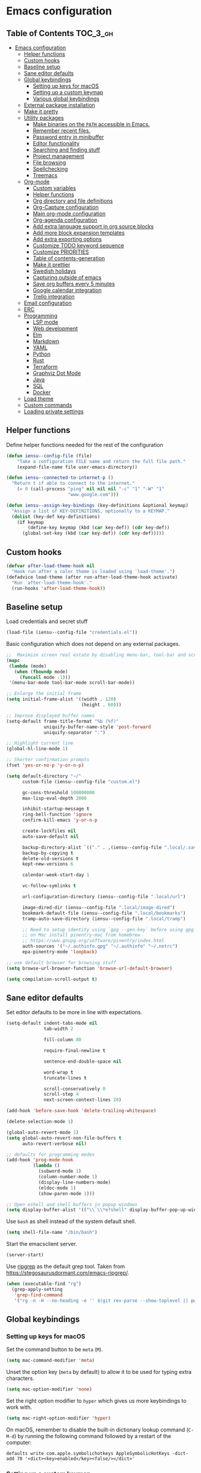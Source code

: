 * Emacs configuration

** Table of Contents                                                    :TOC_3_gh:
- [[#emacs-configuration][Emacs configuration]]
  - [[#helper-functions][Helper functions]]
  - [[#custom-hooks][Custom hooks]]
  - [[#baseline-setup][Baseline setup]]
  - [[#sane-editor-defaults][Sane editor defaults]]
  - [[#global-keybindings][Global keybindings]]
    - [[#setting-up-keys-for-macos][Setting up keys for macOS]]
    - [[#setting-up-a-custom-keymap][Setting up a custom keymap]]
    - [[#various-global-keybindings][Various global keybindings]]
  - [[#external-package-installation][External package installation]]
  - [[#make-it-pretty][Make it pretty]]
  - [[#utility-packages][Utility packages]]
    - [[#make-binaries-on-the-path-accessible-in-emacs][Make binaries on the =PATH= accessible in Emacs.]]
    - [[#remember-recent-files][Remember recent files.]]
    - [[#password-entry-in-minibuffer][Password entry in minibuffer]]
    - [[#editor-functionality][Editor functionality]]
    - [[#searching-and-finding-stuff][Searching and finding stuff]]
    - [[#project-management][Project management]]
    - [[#file-browsing][File browsing]]
    - [[#spellchecking][Spellchecking]]
    - [[#treemacs][Treemacs]]
  - [[#org-mode][Org-mode]]
    - [[#custom-variables][Custom variables]]
    - [[#helper-functions-1][Helper functions]]
    - [[#org-directory-and-file-definitions][Org directory and file definitions]]
    - [[#org-capture-configuration][Org-Capture configuration]]
    - [[#main-org-mode-configuration][Main org-mode configuration]]
    - [[#org-agenda-configuration][Org-agenda configuration]]
    - [[#add-extra-language-support-in-org-source-blocks][Add extra language support in org source blocks]]
    - [[#add-more-block-expansion-templates][Add more block expansion templates]]
    - [[#add-extra-exporting-options][Add extra exporting options]]
    - [[#customize-todo-keyword-sequence][Customize TODO keyword sequence]]
    - [[#customize-priorities][Customize PRIORITIES]]
    - [[#table-of-contents-generation][Table of contents-generation]]
    - [[#make-it-prettier][Make it prettier]]
    - [[#swedish-holidays][Swedish holidays]]
    - [[#capturing-outside-of-emacs][Capturing outside of emacs]]
    - [[#save-org-buffers-every-5-minutes][Save org buffers every 5 minutes]]
    - [[#google-calendar-integration][Google calendar integration]]
    - [[#trello-integration][Trello integration]]
  - [[#email-configuration][Email configuration]]
  - [[#erc][ERC]]
  - [[#programming][Programming]]
    - [[#lsp-mode][LSP mode]]
    - [[#web-development][Web development]]
    - [[#elm][Elm]]
    - [[#markdown][Markdown]]
    - [[#yaml][YAML]]
    - [[#python][Python]]
    - [[#rust][Rust]]
    - [[#terraform][Terraform]]
    - [[#graphviz-dot-mode][Graphviz Dot Mode]]
    - [[#java][Java]]
    - [[#sql][SQL]]
    - [[#docker][Docker]]
  - [[#load-theme][Load theme]]
  - [[#custom-commands][Custom commands]]
  - [[#loading-private-settings][Loading private settings]]

** Helper functions

Define helper functions needed for the rest of the configuration

#+begin_src emacs-lisp
  (defun iensu--config-file (file)
      "Take a configuration FILE name and return the full file path."
      (expand-file-name file user-emacs-directory))

  (defun iensu--connected-to-internet-p ()
    "Return t if able to connect to the internet."
      (= 0 (call-process "ping" nil nil nil "-c" "1" "-W" "1"
                         "www.google.com")))

  (defun iensu--assign-key-bindings (key-definitions &optional keymap)
    "Assign a list of KEY-DEFINITIONS, optionally to a KEYMAP."
    (dolist (key-def key-definitions)
      (if keymap
          (define-key keymap (kbd (car key-def)) (cdr key-def))
        (global-set-key (kbd (car key-def)) (cdr key-def)))))
#+end_src

** Custom hooks

#+begin_src emacs-lisp
  (defvar after-load-theme-hook nil
    "Hook run after a color theme is loaded using `load-theme'.")
  (defadvice load-theme (after run-after-load-theme-hook activate)
    "Run `after-load-theme-hook'."
    (run-hooks 'after-load-theme-hook))
#+end_src

** Baseline setup

Load credentials and secret stuff

#+begin_src emacs-lisp
  (load-file (iensu--config-file "credentials.el"))
#+end_src

Basic configuration which does not depend on any external packages.

#+begin_src emacs-lisp
  ;;  Maximize screen real estate by disabling menu-bar, tool-bar and scroll-bar
  (mapc
   (lambda (mode)
     (when (fboundp mode)
       (funcall mode -1)))
   '(menu-bar-mode tool-bar-mode scroll-bar-mode))

  ;; Enlarge the initial frame
  (setq initial-frame-alist '((width . 120)
                              (height . 60)))

  ;; Improve displayed buffer names
  (setq-default frame-title-format "%b (%f)"
                uniquify-buffer-name-style 'post-forward
                uniquify-separator ":")

  ;; Highlight current line
  (global-hl-line-mode 1)

  ;; Shorter confirmation prompts
  (fset 'yes-or-no-p 'y-or-n-p)

  (setq default-directory "~/"
        custom-file (iensu--config-file "custom.el")

        gc-cons-threshold 100000000
        max-lisp-eval-depth 2000

        inhibit-startup-message t
        ring-bell-function 'ignore
        confirm-kill-emacs 'y-or-n-p

        create-lockfiles nil
        auto-save-default nil

        backup-directory-alist `(("." . ,(iensu--config-file ".local/.saves")))
        backup-by-copying t
        delete-old-versions t
        kept-new-versions 6

        calendar-week-start-day 1

        vc-follow-symlinks t

        url-configuration-directory (iensu--config-file ".local/url")

        image-dired-dir (iensu--config-file ".local/image-dired")
        bookmark-default-file (iensu--config-file ".local/bookmarks")
        tramp-auto-save-directory (iensu--config-file ".local/tramp")

        ;; Need to setup identity using `gpg --gen-key` before using gpg
        ;; on Mac install pinentry-mac from homebrew
        ;; https://www.gnupg.org/software/pinentry/index.html
        auth-sources '("~/.authinfo.gpg" "~/.authinfo" "~/.netrc")
        epa-pinentry-mode 'loopback)

  ;; use default browser for browsing stuff
  (setq browse-url-browser-function 'browse-url-default-browser)

  (setq compilation-scroll-output t)
#+end_src

** Sane editor defaults

Set editor defaults to be more in line with expectations.

#+begin_src emacs-lisp
  (setq-default indent-tabs-mode nil
                tab-width 2

                fill-column 80

                require-final-newline t

                sentence-end-double-space nil

                word-wrap t
                truncate-lines t

                scroll-conservatively 0
                scroll-step 4
                next-screen-context-lines 20)

  (add-hook 'before-save-hook 'delete-trailing-whitespace)

  (delete-selection-mode 1)

  (global-auto-revert-mode 1)
  (setq global-auto-revert-non-file-buffers t
        auto-revert-verbose nil)

  ;; defaults for programming modes
  (add-hook 'prog-mode-hook
            (lambda ()
              (subword-mode 1)
              (column-number-mode 1)
              (display-line-numbers-mode)
              (eldoc-mode 1)
              (show-paren-mode 1)))

  ;; Open eshell and shell buffers in popup windows
  (setq display-buffer-alist '(("\\`\\*e?shell" display-buffer-pop-up-window)))
#+end_src

Use =bash= as shell instead of the system default shell.

#+begin_src emacs-lisp
  (setq shell-file-name "/bin/bash")
#+end_src

Start the emacsclient server.

#+begin_src emacs-lisp
  (server-start)
#+end_src

Use [[https://github.com/BurntSushi/ripgrep][ripgrep]] as the default grep tool. Taken from https://stegosaurusdormant.com/emacs-ripgrep/.

#+begin_src emacs-lisp
  (when (executable-find "rg")
    (grep-apply-setting
     'grep-find-command
     '("rg -n -H --no-heading -e '' $(git rev-parse --show-toplevel || pwd)" . 27)))
#+end_src

** Global keybindings

*** Setting up keys for macOS

Set the command button to be =meta= (=M=).

#+begin_src emacs-lisp
  (setq mac-command-modifier 'meta)
#+end_src

Unset the option key (=meta= by default) to allow it to be used for typing
extra characters.

#+begin_src emacs-lisp
  (setq mac-option-modifier 'none)
#+end_src

Set the right option modifier to =hyper= which gives us more keybindings to work with.

#+begin_src emacs-lisp
  (setq mac-right-option-modifier 'hyper)
#+end_src

On macOS, remember to disable the built-in dictionary lookup command (=C-M-d=)
by running the following command followed by a restart of the computer:

#+begin_src shell :eval never
  defaults write com.apple.symbolichotkeys AppleSymbolicHotKeys -dict-add 70 '<dict><key>enabled</key><false/></dict>'
#+end_src

*** Setting up a custom keymap

Create a custom =keymap= and assign it to =H-1=.

#+begin_src emacs-lisp
  (define-prefix-command 'iensu-map)
  (global-set-key (kbd "H-1") 'iensu-map)
  (global-set-key (kbd "C-å") 'iensu-map)
#+end_src

*** Various global keybindings

Avoid suspending frame by accident.

#+begin_src emacs-lisp
  ;; Unsets (suspend-frame) key-binding
  (global-unset-key (kbd "C-z"))
  (global-unset-key (kbd "C-x C-z"))
#+end_src

Add a bunch of globally applied keybindings.

#+begin_src emacs-lisp
  (iensu--assign-key-bindings '(("C-<backspace>" . delete-indentation)
                                ("C-h C-s"       . iensu/toggle-scratch-buffer)
                                ("C-x C-b"       . ibuffer)
                                ("M-<backspace>" . fixup-whitespace)
                                ("M-i"           . imenu)
                                ("M-o"           . occur)))

  (iensu--assign-key-bindings '(("0"   . iensu/update-mail-in-background)
                                ("2"   . mu4e)
                                ("9"   . iensu/refresh-work-calendar)
                                ("c"   . mu4e-compose-new)
                                ("d"   . iensu/duplicate-line)
                                ("e f" . iensu/erc-freenode)
                                ("f"   . other-frame)
                                ("F"   . make-frame)
                                ("i"   . iensu/open-init-file)
                                ("k"   . delete-frame)
                                ("m"   . mu4e-headers-search)
                                ("n t" . iensu/npm-test)
                                ("p"   . list-processes)
                                ("P"   . iensu/project-todo-list)
                                ("s"   . deadgrep)
                                ("t"   . toggle-truncate-lines)
                                ("u"   . revert-buffer)
                                ("å"   . iensu/eshell))
                              'iensu-map)
#+end_src

Enable window (visible buffer) navigation with =<shift>-<direction>=.

#+begin_src emacs-lisp
  (windmove-default-keybindings)

  ;; Resolve org-mode conflicts
  (setq org-replace-disputed-keys t)
  (add-hook 'org-shiftup-final-hook 'windmove-up)
  (add-hook 'org-shiftleft-final-hook 'windmove-left)
  (add-hook 'org-shiftdown-final-hook 'windmove-down)
  (add-hook 'org-shiftright-final-hook 'windmove-right)
#+end_src

** External package installation

Setup =package.el= and =use-package= for clean package installation.

#+begin_src emacs-lisp
  ;; --- Setting up package.el
  (require 'package)

  (setq package-archives
        '(("gnu"   . "https://elpa.gnu.org/packages/")
          ("melpa" . "https://melpa.org/packages/")
          ("melpa-stable" . "https://stable.melpa.org/packages/")))

  (when (not (string-prefix-p "27" emacs-version))
    (package-initialize))

  ;; --- Setting up use-package.el
  (unless (package-installed-p 'use-package)
    (package-install 'use-package))

  (eval-when-compile
    (require 'use-package)
    (setq use-package-always-ensure t))
#+end_src

** Make it pretty

#+begin_src emacs-lisp
  ;; Fix titlebar on MacOS
  (add-to-list 'default-frame-alist '(ns-transparent-titlebar . t))
  (add-to-list 'default-frame-alist '(ns-appearence . dark))

  ;; --- Modeline cleanup
  (use-package delight
    :config
    (delight 'global-auto-revert-mode nil t)
    (delight 'auto-revert-mode nil t))

  (use-package diminish
    :init
    (add-hook 'emacs-lisp-mode-hook (lambda () (setq mode-name "Eλ")))
    (add-hook 'lisp-interaction-mode (lambda () (setq mode-name "λ")))
    (add-hook 'js2-mode-hook (lambda () (setq mode-name "js2"))))

  (use-package rainbow-delimiters :delight)

  (use-package all-the-icons)

  (use-package emojify
    :init
    (add-hook 'text-mode-hook 'emojify-mode)
    (add-hook 'org-mode-hook 'emojify-mode)
    (setq emojify-emojis-dir (iensu--config-file ".local/emojis")))

  (global-prettify-symbols-mode 1)
  (global-font-lock-mode 1)

  (setq-default cursor-type '(bar . 2))
#+end_src

** Utility packages

*** Make binaries on the =PATH= accessible in Emacs.

#+begin_src emacs-lisp
  (use-package exec-path-from-shell
    :init
    (setq exec-path-from-shell-check-startup-files nil)
    (exec-path-from-shell-initialize))
#+end_src

*** Remember recent files.

#+begin_src emacs-lisp
    (defun iensu--recentf-hook ()
      (add-to-list 'recentf-exclude (iensu--config-file ".local/recentf"))
      (setq recentf-save-file (iensu--config-file ".local/recentf")
            recentf-max-menu-items 50)
      (recentf-load-list))

    (use-package recentf
      :init
      (recentf-mode 1)
      (add-hook 'recentf-mode-hook #'iensu--recentf-hook))
#+end_src

*** Password entry in minibuffer

#+begin_src emacs-lisp
  (use-package pinentry :init (pinentry-start))
#+end_src

*** Editor functionality

#+begin_src emacs-lisp
  (use-package editorconfig
    :delight
    :init
    (add-hook 'prog-mode-hook (editorconfig-mode 1))
    (add-hook 'text-mode-hook (editorconfig-mode 1)))

  (use-package multiple-cursors
    :bind
    (("M-="           . mc/edit-lines)
     ("C-S-<right>"   . mc/mark-next-like-this)
     ("C-S-<left>"    . mc/mark-previous-like-this)
     ("C-S-<mouse-1>" . mc/add-cursor-on-click))
    :init
    (setq mc/list-file (iensu--config-file ".local/.mc-lists.el")))

  (use-package expand-region
    :bind
    (("C-=" . er/expand-region)
     ("C-M-=" . er/contract-region)))

  (use-package iedit)

  (use-package smartparens
    :init
    (require 'smartparens-config)
    :bind (:map smartparens-mode-map
                ("M-s"       . sp-unwrap-sexp)
                ("C-<down>"  . sp-down-sexp)
                ("C-<up>"    . sp-up-sexp)
                ("M-<down>"  . sp-backward-down-sexp)
                ("M-<up>"    . sp-backward-up-sexp)
                ("C-<right>" . sp-forward-slurp-sexp)
                ("M-<right>" . sp-forward-barf-sexp)
                ("C-<left>"  . sp-backward-slurp-sexp)
                ("M-<left>"  . sp-backward-barf-sexp))
    :hook ((prog-mode . smartparens-mode)
           (repl-mode . smartparens-strict-mode)
           (lisp-mode . smartparens-strict-mode)
           (emacs-lisp-mode . smartparens-strict-mode)))

  (use-package undo-tree
    :delight
    :init (global-undo-tree-mode))
#+end_src

*** Searching and finding stuff

#+begin_src emacs-lisp
  (use-package smex
    :init
    (smex-initialize))
#+end_src

#+begin_src emacs-lisp
  (use-package deadgrep)
#+end_src

#+begin_src emacs-lisp
  (use-package wgrep
    :init
    (autoload 'wgrep-ag-setup "wgrep-ag")
    (add-hook 'ag-mode-hook 'wgrep-ag-setup))

  (use-package wgrep-ag)
#+end_src

**** Ivy|Counsel
#+begin_src emacs-lisp
  (use-package counsel
    :delight ivy-mode
    :init
    (ivy-mode 1)
    :bind (("C-s"     . swiper)
           ("M-x"     . counsel-M-x)
           ("C-x C-f"	. counsel-find-file)
           ("C-x C-r" . counsel-recentf)
           ("<f1> f"	. counsel-describe-function)
           ("<f1> v"	. counsel-describe-variable)
           ("<f1> l"	. counsel-find-library)
           ("<f2> i"	. counsel-info-lookup-symbol)
           ("<f2> u"	. acounsel-unicode-char)
           ("C-c k"   . counsel-ag)
           ("C-x l"   . counsel-locate)
           ("C-x b"   . ivy-switch-buffer)
           ("M-y"     . counsel-yank-pop)
           :map ivy-minibuffer-map
           ("M-y"     . ivy-next-line))
    :config
    (setq ivy-use-virtual-buffers t
          ivy-use-selectable-prompt t
          ivy-count-format "(%d/%d) "
          ivy-magic-slash-non-match-action 'ivy-magic-non-match-create
          counsel-ag-base-command "ag --nocolor --nogroup --hidden %s"))

  ;; As of 2019-10-12 border colors on child frames is not working on macos...
  (defun iensu--load-ivy-posframe ()
    (setq ivy-posframe-display-functions-alist '((t . ivy-posframe-display-at-frame-center))
          ivy-posframe-width 70
          ivy-posframe-parameters '((left-margin-width . 10)
                                    (right-margin-width . 10)
                                    (internal-border-width . 2)
                                    (internal-border-color . "white")))
    (ivy-posframe-mode 1)
    (set-face-attribute 'ivy-posframe nil :background "grey16"))

  (use-package ivy-posframe
    :delight
    :hook
    (after-load-theme . iensu--load-ivy-posframe))

  (use-package ivy-prescient
    :delight
    :config
    (prescient-persist-mode))
#+end_src

*** Project management

#+begin_src emacs-lisp
  (use-package magit
    :bind (("C-x g" . magit-status))
    :config
    (setq magit-bury-buffer-function 'quit-window))

  (use-package projectile
    :delight '(:eval (let ((project-name (projectile-project-name)))
                       (if (string-equal project-name "-")
                           ""
                         (concat " <" project-name ">"))))
    :init
    (setq projectile-cache-file (iensu--config-file ".local/projectile.cache")
          projectile-known-projects-file (iensu--config-file ".local/projectile-bookmarks.eld")
          projectile-git-submodule-command nil)
    :config
    (projectile-global-mode)
    (define-key projectile-mode-map (kbd "C-c p") 'projectile-command-map)
    (setq projectile-sort-order 'access-time)
    (let ((ignored-files '(".DS_Store" ".projectile")))
      (dolist (file ignored-files)
        (add-to-list 'projectile-globally-ignored-files file))))

  (use-package forge
    :after magit)

  (use-package counsel-projectile :init (counsel-projectile-mode 1))
#+end_src

*** File browsing

#+begin_src emacs-lisp
  (use-package dired+
    :load-path (lambda () (iensu--config-file "packages"))
    :config
    (when (executable-find "gls") ;; native OSX ls works differently then GNU ls
      (setq insert-directory-program "/usr/local/bin/gls"))
    (setq dired-listing-switches "-alGh --group-directories-first"
          dired-dwim-target t))

  (use-package dired-subtree
    :config
    (bind-keys :map dired-mode-map
               ("<tab>" . dired-subtree-insert)
               ("<backtab>" . dired-subtree-remove)))
#+end_src

*** Spellchecking

#+begin_src emacs-lisp
  (use-package flyspell
    :delight
    '(:eval (concat " FlyS:" (or ispell-local-dictionary ispell-dictionary)))
    :bind
    (:map flyspell-mode-map
          ("C-å l" . iensu/cycle-ispell-dictionary)
          ("C-:" . flyspell-popup-correct))
    :config
    (when (executable-find "aspell")
      (setq ispell-program-name "aspell"
            ispell-extra-args '("--sug-mode=ultra")
            ispell-list-command "--list"))
    (setq ispell-dictionary "en_US"))

  (use-package flyspell-popup
    :delight)

  (use-package synosaurus
    :config
    (setq synosaurus-backend 'synosaurus-backend-wordnet
          synosaurus-choose-method 'popup))

  (defun iensu/text-editing-support ()
    "Sets up text editing nicities such as spell-check and thesaurus"
    (interactive)
    (flyspell-mode 1)
    (synosaurus-mode 1))

  (add-hook 'text-mode-hook #'iensu/text-editing-support)

  (defvar iensu--language-ring nil)

  (let ((languages '("swedish" "en_US")))
    (setq iensu--language-ring (make-ring (length languages)))
    (dolist (elem languages) (ring-insert iensu--language-ring elem)))

  (defun iensu/cycle-ispell-dictionary ()
    (interactive)
    (let ((language (ring-ref iensu--language-ring -1)))
      (ring-insert iensu--language-ring language)
      (ispell-change-dictionary language)
      (message (format "Switched to dictionary: %s" language))))
#+end_src

*** Treemacs

#+begin_src emacs-lisp
  (use-package winum)

  (use-package treemacs
    :defer t
    :init
    (with-eval-after-load 'winum
      (define-key winum-keymap (kbd "M-0") #'treemacs-select-window))
    :bind
    (:map global-map
          ("M-0"       . treemacs-select-window)
          ("C-x t 1"   . treemacs-delete-other-windows)
          ("C-x t t"   . treemacs)
          ("C-x t B"   . treemacs-bookmark)
          ("C-x t C-t" . treemacs-find-file)
          ("C-x t M-t" . treemacs-find-tag)
          ("C-x t w"   . treemacs-switch-workspace)))

  (use-package treemacs-magit
    :after treemacs magit)
#+end_src

** Org-mode

*** Custom variables

#+begin_src emacs-lisp
  (defvar iensu-org-dir)
  (defvar iensu-org-files-alist)
  (defvar iensu-org-refile-targets)
  (defvar iensu-org-agenda-files)
  (defvar iensu-org-capture-templates-alist)
#+end_src

*** Helper functions

#+begin_src emacs-lisp
  (defun iensu--org-remove-file-if-match (&rest regexes)
    "Return a list of org file entries from `iensu-org-files-alist' not matching REGEXES."
    (let ((regex (string-join regexes "\\|")))
      (cl-remove-if (lambda (file) (string-match regex file))
                    (mapcar 'cadr iensu-org-files-alist))))

  (defun iensu/org-save-buffers ()
    "Saves all org buffers."
    (interactive)
    (save-some-buffers 'no-confirm
                       (lambda ()
                         (string-match-p
                          (expand-file-name org-directory)
                          (buffer-file-name (current-buffer)))))
    (message "Saved org buffers..."))

  (defun iensu-org-file (key)
        "Return file path for org file matching KEY. KEY must be in `iensu-org-files-alist'."
        (cadr (assoc key iensu-org-files-alist)))
#+end_src

*** Org directory and file definitions

#+begin_src emacs-lisp
  (setq iensu-org-dir "~/Dropbox/org")

  (setq iensu-org-files-alist
        `((appointments     ,(concat iensu-org-dir "/appointments.org"))
          (books            ,(concat iensu-org-dir "/books.org"))
          (work-calendar    ,(concat iensu-org-dir "/calendars/work.org"))
          (ekonomi          ,(concat iensu-org-dir "/ekonomi.org"))
          (journal          ,(concat iensu-org-dir "/journal.org.gpg"))
          (music            ,(concat iensu-org-dir "/music.org"))
          (notes            ,(concat iensu-org-dir "/notes.org"))
          (private          ,(concat iensu-org-dir "/private.org"))
          (projects         ,(concat iensu-org-dir "/projects.org"))
          (refile           ,(concat iensu-org-dir "/refile.org"))
          (richard          ,(concat iensu-org-dir "/richard.org"))
          (work             ,(concat iensu-org-dir "/work.org"))))

  (setq iensu-org-refile-targets
        (iensu--org-remove-file-if-match "calendars"
                                         "journal"
                                         "appointments"
                                         "refile"))

  (setq org-archive-location "archive/%s_archive::")
#+end_src

*** Org-Capture configuration

Enables capturing to file in the project root =<PROJECT-ROOT>/.project-notes.org=.

#+begin_src emacs-lisp
  (defvar iensu-org-capture-project-notes-file)

  (defun iensu/set-org-capture-project-notes-file (&rest args)
    (let ((root-dir (projectile-project-root)))
      (setq iensu-org-capture-project-notes-file (concat root-dir ".project-notes.org"))))

  (advice-add 'org-capture :before 'iensu/set-org-capture-project-notes-file)
#+end_src

Setup capture templates.

#+begin_src emacs-lisp
  (setq iensu-org-capture-templates-alist
        `(("t" "TODO" entry (file ,(iensu-org-file 'refile))
           ,(concat "* TODO %?\n"
                    "%U\n"
                    "%a\n")
           :clock-in t :clock-resume t)

          ("j" "Journal" entry (file+datetree ,(iensu-org-file 'journal))
           ,(concat "* %^{Location|Stockholm, Sweden}\n"
                    "%U\n\n"
                    "%?\n"))

          ("l" "Link" entry (file ,(iensu-org-file 'refile))
           ,(concat "* %? %^L %^G \n"
                    "%U\n")
           :prepend t)

          ("L" "Browser Link" entry (file ,(iensu-org-file 'refile))
           ,(concat "* TODO %a\n"
                    "%U\n")
           :prepend t :immediate-finish t)

          ("p" "Browser Link and Selection" entry (file ,(iensu-org-file 'refile))
           ,(concat "* TODO %^{Title}\n"
                    "Source: %u, %c\n"
                    "#+BEGIN_QUOTE\n"
                    "%i\n"
                    "#+END_QUOTE\n\n\n%?")
           :prepend t)

          ("m" "Project note" entry (file+headline iensu-org-capture-project-notes-file "Notes")
           ,(concat "* %^{Title}\n"
                    "%U\n\n"
                    "%?\n\n"))

          ("n" "Project note with link" entry (file+headline iensu-org-capture-project-notes-file "Notes")
           ,(concat "* %^{Title}\n"
                    "%U\n\n"
                    "Link: %a\n\n"
                    "%?\n\n"))

          ("N" "Project note with link + quote" entry (file+headline iensu-org-capture-project-notes-file "Notes")
           ,(concat "* %^{Title}\n"
                    "%U\n\n"
                    "Link: %a\n"
                    "#+BEGIN_QUOTE\n"
                    "%i\n"
                    "#+END_QUOTE\n\n"
                    "%?\n\n"))

          ("a" "Appointment" entry (file ,(iensu-org-file 'appointments))
           ,(concat "* %^{title} %^G\n"
                    "SCHEDULED: %^T\n\n"
                    "%?\n"))

          ("b" "Book" entry (file+headline ,(iensu-org-file 'books) "Läslista")
           ,(concat "* %^{STATE|TODO|DONE} %^{} <%^{}> %^g\n\n"))))

  (setq org-capture-templates iensu-org-capture-templates-alist)
#+end_src

*** Main org-mode configuration

#+begin_src emacs-lisp
  (defun iensu--org-mode-hook ()
    (dolist (lang-mode '(("javascript" . js2) ("es" . es)))
      (add-to-list 'org-src-lang-modes lang-mode))
    (auto-fill-mode nil)
    (visual-line-mode 1)
    (setq org-src-fontify-natively t
          org-format-latex-options (plist-put org-format-latex-options :scale 1.5)
          truncate-lines t
          org-image-actual-width nil
          line-spacing 1
          outline-blank-line t
          org-adapt-indentation nil
          org-fontify-quote-and-verse-blocks t
          org-fontify-done-headline t
          org-fontify-whole-heading-line t
          org-hide-leading-stars t
          org-indent-indentation-per-level 2
          org-checkbox-hierarchical-statistics nil
          org-log-done 'time
          org-outline-path-complete-in-steps nil
          org-html-htmlize-output-type 'css
          org-export-initial-scope 'subtree
          org-catch-invisible-edits 'show-and-error))

  (use-package org
    :delight
    (org-mode "\u2658" :major)
    :bind (("C-c c" . org-capture)
           ("C-c a" . org-agenda)
           ("C-c l" . org-store-link)
           :map org-mode-map
           ("H-."   . org-time-stamp-inactive))
    :config
    (add-hook 'org-mode-hook 'iensu--org-mode-hook)
    (add-hook 'org-mode-hook #'iensu/text-editing-support)

    (org-load-modules-maybe t)

    (setq org-default-notes-file (iensu-org-file 'notes)
          org-directory iensu-org-dir
          org-refile-targets '((iensu-org-refile-targets :maxlevel . 4))
          org-refile-allow-creating-parent-nodes 'confirm
          org-refile-use-outline-path 'file
          org-latex-listings t
          org-cycle-separator-lines 1))
#+end_src

*** Org-agenda configuration

#+begin_src emacs-lisp
  (require 'org-agenda)

  (setq iensu-org-agenda-files
        (iensu--org-remove-file-if-match "\\.org\\.gpg"))

  (dolist (file-name (cl-remove-if-not
                      (lambda (fname) (string-match-p "^work\\..+\\.org$" fname))
                      (directory-files iensu-org-dir)))
    (let ((file (expand-file-name file-name iensu-org-dir)))
      (add-to-list 'iensu-org-agenda-files file)
      (add-to-list 'org-refile-targets `(,file :maxlevel . 3))))

  (dolist (agenda-command
           '(("z" "Two week agenda"
              ((todo ""
                     ((org-agenda-overriding-header "TODOs")
                      (org-agenda-prefix-format "  ")
                      (org-agenda-sorting-strategy '(priority-down deadline-up))
                      (org-agenda-max-entries 20)))
               (agenda ""
                       ((org-agenda-start-day "0d")
                        (org-agenda-span 14)
                        (org-agenda-start-on-weekday nil)))))))
    (add-to-list 'org-agenda-custom-commands agenda-command))

  (setq org-agenda-files iensu-org-agenda-files
        org-agenda-dim-blocked-tasks nil
        org-deadline-warning-days -7
        org-agenda-block-separator "")
#+end_src

**** Project-based TODO lists

Create a TODO list based on TODO items in a project's =.project-notes.org= file.
The =org-agenda-files= variable is temporarily set the only the project notes
file and then reverted back to its previous value upon closing the TODO list buffer.

#+begin_src emacs-lisp
  (defvar iensu--project-agenda-buffer-name "*Project Agenda*")

  (defun iensu/project-todo-list ()
    (interactive)
    (let ((project-notes-file (expand-file-name ".project-notes.org"
                                                (projectile-project-root))))
      (if (file-exists-p project-notes-file)
          (progn
            (setq org-agenda-files `(,project-notes-file))
            (org-todo-list)
            (rename-buffer iensu--project-agenda-buffer-name 'unique))
        (message "Could not locate any project notes file"))))

  (defun iensu/reset-org-agenda-files ()
    (interactive)
    (when (string-equal iensu--project-agenda-buffer-name
                        (buffer-name (current-buffer)))
      (setq org-agenda-files iensu-org-agenda-files)))

  ;; Reset org-agenda-files when the project TODO list buffer is closed
  (add-hook 'kill-buffer-hook #'iensu/reset-org-agenda-files)
#+end_src

*** Add extra language support in org source blocks

#+begin_src emacs-lisp
  (org-babel-do-load-languages
   'org-babel-load-languages '((emacs-lisp . t)
                               (shell . t)
                               (js . t)
                               (python . t)
                               (dot . t)))

  ;; Add support for YAML files
  (defun org-babel-execute:yaml (body params) body)
#+end_src

*** Add more block expansion templates

#+begin_src emacs-lisp
  (let ((additional-org-templates (if (version< (org-version) "9.2")
                                      '(("ssh" "#+begin_src shell \n?\n#+end_src")
                                        ("sel" "#+begin_src emacs-lisp \n?\n#+end_src"))
                                    '(("ssh" . "src shell")
                                      ("sel" . "src emacs-lisp")))))
    (dolist (template additional-org-templates)
      (add-to-list 'org-structure-template-alist template)))
#+end_src

*** Add extra exporting options

#+begin_src emacs-lisp
  ;; presentations using LaTeX
  (require 'ox-beamer)
  ;; standard markdown
  (require 'ox-md)
  ;; Github-flavoured markdown
  (use-package ox-gfm
    :init
    (eval-after-load "org"
      '(require 'ox-gfm nil t)))
#+end_src

*** Customize TODO keyword sequence

#+begin_src emacs-lisp
  (setq org-todo-keywords
        '((sequence "TODO(t)" "DOING(d!)" "BLOCKED(b@/!)"
                    "|"
                    "CANCELED(C@/!)" "POSTPONED(P@/!)" "DONE(D@/!)")))

  (setq org-todo-keyword-faces
        '(("BLOCKED"   . (:foreground "#dd0066" :weight bold))
          ("CANCELED" . (:foreground "#6272a4"))
          ("POSTPONED" . (:foreground "#3388ff"))))
#+end_src

*** Customize PRIORITIES

#+begin_src emacs-lisp
  (setq org-highest-priority ?A
        org-default-priority ?D
        org-lowest-priority  ?E)
#+end_src

*** Table of contents-generation

Automatically generate Table of Contents entries for the current org file under
headings marked with a =:TOC:= tag.

#+begin_src emacs-lisp
  (use-package toc-org
    :config
    (add-hook 'org-mode-hook 'toc-org-mode))
#+end_src

*** Make it prettier

Make view more compact

#+begin_src emacs-lisp
  (setq org-cycle-separator-lines 0)
#+end_src

Only display one bullet per headline for a cleaner look.

#+begin_src
  (use-package org-bullets
    :init
    (add-hook 'org-mode-hook (lambda () (org-bullets-mode 1)))
    :config
    (setq org-bullets-bullet-list '("*")))
#+end_src

#+begin_src emacs-lisp
  (defun iensu--org-mode-restyle ()
    ; Make all headlines have the same size and weight
    (dolist (heading-num (number-sequence 1 8))
      (set-face-attribute (intern (format "org-level-%d" heading-num))
                          nil
                          :height 1.2
                          :weight 'bold))
    ; Style org blocks
    (set-face-attribute 'org-block-begin-line nil :height 120)
    (set-face-attribute 'org-meta-line        nil :height 120)
    ; Other font styles
    (set-face-attribute 'org-headline-done nil :strike-through nil :foreground "#cccccc"))

  (add-hook 'after-load-theme-hook #'iensu--org-mode-restyle)
#+end_src

Clean-up agenda view

#+begin_src emacs-lisp
  (setq org-agenda-prefix-format
        '((agenda . "   %?-12t    % s")
          (todo . " %i %-12:c")
          (tags . " %i %-12:c")
          (search . " %i %-12:c")))
#+end_src

*** Swedish holidays

Update the calendar to contain Swedish holidays etc.

#+begin_src emacs-lisp
  (load-file (iensu--config-file "packages/kalender.el"))
#+end_src

*** Capturing outside of emacs

=org-protocol= enables capturing from outside of Emacs.

#+begin_src emacs-lisp
  (require 'org-protocol)
#+end_src

#+begin_src emacs-lisp
  (defadvice org-capture-finalize
      (after delete-capture-frame activate)
    "Advise capture-finalize to close the frame"
    (if (equal "capture" (frame-parameter nil 'name))
        (delete-frame)))

  (defadvice org-capture-destroy
      (after delete-capture-frame activate)
    "Advise capture-destroy to close the frame"
    (if (equal "capture" (frame-parameter nil 'name))
        (delete-frame)))
#+end_src

*** Save org buffers every 5 minutes

#+begin_src emacs-lisp
  (defvar iensu--timer:org-save-buffers nil
    "Org save buffers timer object. Can be used to cancel the timer.")

  (setq iensu--timer:org-save-buffers
        (run-at-time t (* 5 60) #'iensu/org-save-buffers))
#+end_src

*** Google calendar integration

Stores google calendar events to my org =work-calendar= file. Sync by running
=M-x org-gcal-sync=.

#+begin_src emacs-lisp
  (use-package org-gcal
    :init
    (setq org-gcal-token-file (iensu--config-file ".local/org-gcal/org-gcal-token")
          org-gcal-dir (iensu--config-file ".local/org-gcal/"))
    :config
    (setq org-gcal-client-id *user-gcal-client-id*
          org-gcal-client-secret *user-gcal-client-secret*
          org-gcal-file-alist `(("jens.ostlund@futurice.com" . ,(iensu-org-file 'work-calendar)))))
#+end_src

*** Trello integration

#+begin_src emacs-lisp
  (use-package org-trello)

  (defun iensu/org-trello-sync-buffer ()
    (interactive)
    (org-trello-sync-buffer 'from-trello))

  (defun iensu/org-trello-sync-card ()
    (interactive)
    (org-trello-sync-card 'from-trello))

  (defun iensu/org-trello-sync-comment ()
    (interactive)
    (org-trello-sync-comment 'from-trello))
#+end_src


** Email configuration

#+begin_src emacs-lisp
  (defvar iensu--timer:mail-updates nil
    "Mail updates timer object. Can be used to cancel the recurring updates.")

  (defun iensu--render-html-message ()
    (let ((dom (libxml-parse-html-region (point-min) (point-max))))
      (erase-buffer)
      (shr-insert-document dom)
      (goto-char (point-min))))

  (defun iensu--mu4e-setup ()
    (setq mail-user-agent 'mu4e-user-agent
          mu4e-mu-binary "/usr/local/bin/mu"

          mu4e-maildir "~/Mail"
          mu4e-maildir-shortcuts
          '(("/futurice/All mail" . ?F)
            ("/private/All mail" . ?P))

          mu4e-sent-messages-behavior 'delete

          mu4e-context-policy 'pick-first
          mu4e-confirm-quit nil
          message-kill-buffer-on-exit t

          mu4e-get-mail-command "offlineimap"

          mu4e-view-show-images t
          mu4e-show-images t
          mu4e-view-image-max-width 800

          mu4e-compose-format-flowed t
          mu4e-view-show-addresses t

          mu4e-headers-fields '((:human-date . 12)
                                (:flags . 6)
                                (:tags . 16)
                                (:from . 22)
                                (:subject))

          mu4e-compose-context-policy 'ask-if-none
          mu4e-contexts
          `(,(make-mu4e-context
              :name "Futurice"
              :enter-func (lambda () (mu4e-message "Entering Futurice context"))
              :leave-func (lambda () (setq mu4e-maildir-list nil)) ; forces refresh of address list when switching context
              :match-func (lambda (msg)
                            (when msg
                              (string-match-p "^/futurice" (mu4e-message-field msg :maildir))))
              :vars '((mu4e-sent-folder   . "/futurice/sent")
                      (mu4e-drafts-folder . "/futurice/drafts")
                      (mu4e-trash-folder  . "/futurice/trash")

                      (user-mail-address  . "jens.ostlund@futurice.com")
                      (user-full-name     . "Jens Östlund")

                      (smtpmail-smtp-user . "jens.ostlund@futurice.com")))

            ,(make-mu4e-context
              :name "Private"
              :enter-func (lambda () (mu4e-message "Entering Private context"))
              :leave-func (lambda () (setq mu4e-maildir-list nil)) ; forces refresh of address list when switching context
              :match-func (lambda (msg)
                            (when msg
                              (string-match-p "^/private" (mu4e-message-field msg :maildir))))
              :vars '((mu4e-sent-folder   . "/private/sent")
                      (mu4e-drafts-folder . "/private/drafts")
                      (mu4e-trash-folder  . "/private/trash")

                      (user-mail-address  . "jostlund@gmail.com")
                      (user-full-name     . "Jens Östlund")

                      (smtpmail-smtp-user . "jostlund")))))

    (add-to-list 'mu4e-view-actions '("EWW" . iensu--mu4e-view-in-eww) t)
    (add-to-list 'mu4e-view-actions '("ViewInBrowser" . mu4e-action-view-in-browser) t)

    ;; message viewing settings
    (add-hook 'mu4e-view-mode-hook
              (lambda ()
                (visual-line-mode)
                (local-set-key (kbd "<tab>") 'shr-next-link)
                (local-set-key (kbd "<backtab>") 'shr-previous-link)))
    (setq shr-color-visible-luminance-min 20))

  (defun iensu--send-email-setup ()
    (setq message-send-mail-function 'smtpmail-send-it
          smtpmail-smtp-server "smtp.gmail.com"
          smtpmail-default-smtp-server "smtp.gmail.com"
          smtpmail-smtp-service 465
          smtpmail-stream-type 'ssl
          smtpmail-debug-info t))

  (add-hook 'message-mode-hook 'turn-on-orgtbl)
  (add-hook 'message-mode-hook 'turn-on-orgstruct++)
  (add-hook 'mu4e-compose-mode-hook #'iensu/text-editing-support)
  (add-hook 'mu4e-compose-mode-hook (lambda () (auto-fill-mode -1)))

  (setq user-mail-address "jens.ostlund@futurice.com"
        user-full-name "Jens Östlund")

  (let ((mu4e-path "/usr/local/share/emacs/site-lisp/mu/mu4e"))
    (when (and (executable-find "mu")
               (file-directory-p mu4e-path))
      (add-to-list 'load-path mu4e-path)
      (require 'mu4e)
      (eval-after-load "mu4e"
        (progn
          (iensu--mu4e-setup)
          (iensu--send-email-setup)
          (setq iensu--timer:mail-updates
                (run-at-time t (* 35 60) #'iensu/update-mail-in-background))))))

  (use-package mu4e-alert
    :after mu4e
    :init
    (mu4e-alert-set-default-style 'notifier)
    (add-hook 'after-init-hook #'mu4e-alert-enable-mode-line-display)
    (add-hook 'after-init-hook #'mu4e-alert-enable-notifications))

  (use-package org-mu4e :ensure nil)

  ;; sending html emails
  (use-package htmlize)
  (use-package org-mime
    :load-path (lambda () (iensu--config-file "packages"))
    :init
    (require 'org-mime)
    (setq org-mime-library 'mml)
    :config
    (add-hook 'org-mime-html-hook
              (lambda ()
                (org-mime-change-element-style
                 "pre" (format "color: %s; background-color: %s; padding: 0.5em;"
                               "#E6E1DC" "#232323"))))
    (add-hook 'org-mime-html-hook
              (lambda ()
                (org-mime-change-element-style
                 "blockquote" "border-left: 2px solid gray; padding-left: 4px;"))))
#+end_src

Unblock offlineimap before fetching email

#+begin_src emacs-lisp
  (advice-add 'mu4e-update-mail-and-index :before 'iensu/unblock-offlineimap)
#+end_src

** ERC

#+begin_src emacs-lisp
  (require 'erc)

  (defun iensu/erc-freenode ()
    (interactive)
    (erc :server "irc.freenode.net" :port 6667 :nick *erc-nick*))

  (setq erc-prompt-for-password nil
        erc-fill-function 'erc-fill-static
        erc-fill-static-center 22
        erc-autojoin-channels-alist '(("freenode.net" "#emacs"))
        erc-join-buffer 'bury
        erc-autojoin-timing 'ident
        erc-server-reconnect-attempts 5
        erc-server-reconnect-timeout 3)

  (add-to-list 'erc-modules 'spelling)
  (erc-update-modules)

  ;; Send message with C-RET instead of just RET
  (define-key erc-mode-map (kbd "RET") nil)
  (define-key erc-mode-map (kbd "C-<return>") 'erc-send-current-line)

  (use-package erc-hl-nicks :after erc)

  (use-package erc-image :after erc)
#+end_src

** Programming

Setup autocompletion.

#+begin_src emacs-lisp
    (use-package company
      :delight
      :init (global-company-mode)
      :config
      (setq company-idle-delay 0.3
            company-minimum-prefix-length 2
            company-selection-wrap-around t
            company-auto-complete t
            company-tooltip-align-annotations t
            company-dabbrev-downcase nil
            company-auto-complete-chars nil)
      (add-hook 'emacs-lisp-mode-hook
                (lambda ()
                  (add-to-list 'company-backends 'company-elisp)))
      (eval-after-load 'company (company-quickhelp-mode 1)))

    (use-package company-quickhelp
      :config
      (setq company-quickhelp-delay 1)
      (define-key company-active-map (kbd "M-h") #'company-quickhelp-manual-begin))
#+end_src

Setup snippet expansions.

#+begin_src emacs-lisp
  (use-package yasnippet
    :delight yas-minor-mode
    :init
    (yas-global-mode 1)
    (setq yas-snippet-dirs (add-to-list 'yas-snippet-dirs (iensu--config-file "snippets")))
    :config
    (add-hook 'snippet-mode-hook (lambda ()
                                   (setq mode-require-final-newline nil
                                         require-final-newline nil))))
#+end_src

Setup flycheck for on the fly linting.

#+begin_src emacs-lisp
    (use-package flycheck
      :init
      (global-flycheck-mode t)
      :config
      (setq-default flycheck-disabled-checkers '(emacs-lisp-checkdoc)))

    (use-package flycheck-popup-tip
      :init
      (eval-after-load 'flycheck
        '(add-hook 'flycheck-mode-hook 'flycheck-popup-tip-mode)))
#+end_src

*** LSP mode

#+begin_src emacs-lisp
  (use-package lsp-mode
    :commands lsp
    :bind
    :config
    (setq lsp-prefer-flymake nil))

  (use-package lsp-ui
    :init
    (setq lsp-ui-doc-delay 1
          lsp-ui-doc-border "violet"
          lsp-ui-doc-position 'at-point
          lsp-ui-doc-use-webkit t
          lsp-ui-doc-max-width 50
          lsp-ui-sideline-delay 0.5
          lsp-ui-sideline-enable t
          lsp-ui-flycheck-enable t)
    ;; Disable flyckeck-popup if lsp-ui-mode is enabled
    (add-hook 'lsp-ui-mode-hook (lambda () (flycheck-popup-tip-mode -1))))

  (use-package company-lsp
    :commands company-lsp)

  (use-package lsp-treemacs)

  (use-package lsp-ivy)
#+end_src

*** Web development

**** General

#+begin_src emacs-lisp
  (use-package emmet-mode
    :config
    (add-hook 'emmet-mode-hook
              (lambda ()
                (when (or (string-suffix-p ".jsx" (buffer-name))
                          (string-suffix-p ".tsx" (buffer-name)))
                  (setq emmet-expand-jsx-className? t)))))

  (defun iensu/use-prettier ()
    (let ((project-root (locate-dominating-file (or (buffer-file-name) default-directory)
                                                "package.json")))
      (and (executable-find "prettier")
           (or (file-exists-p (expand-file-name ".prettierrc" project-root))
               (file-exists-p (expand-file-name ".prettierrc.json" project-root))))))

  (use-package add-node-modules-path
    :load-path (lambda () (iensu--config-file "packages")))

  (use-package prettier-js
    :load-path (lambda () (iensu--config-file "packages"))
    :requires add-node-modules-path
    :config
    (cl-flet ((maybe-use-prettier ()
                                  (add-node-modules-path)
                                  (when (iensu/use-prettier)
                                    (prettier-js-mode 1)
                                    (remove-hook 'before-save-hook #'tide-format-before-save t))))
      (add-hook 'web-mode-hook  #'maybe-use-prettier)
      (add-hook 'js2-mode-hook  #'maybe-use-prettier)
      (add-hook 'tide-mode-hook #'maybe-use-prettier)))

  (use-package json-mode
    :config
    (add-to-list 'auto-mode-alist '("\\.json$" . json-mode))
    (setq js-indent-level 2))

  (use-package restclient
    :init
    (add-to-list 'auto-mode-alist '("\\.rest$" . restclient-mode))
    (add-to-list 'auto-mode-alist '("\\.restclient$" . restclient-mode)))

  (use-package ob-restclient
    :init
    (eval-after-load "org"
      (org-babel-do-load-languages
       'org-babel-load-languages
       '((restclient . t)))))
#+end_src

**** CSS

#+begin_src emacs-lisp
  (use-package rainbow-mode
    :config
    (add-hook 'css-mode-hook #'rainbow-mode))

  (defun iensu--setup-css ()
    (setq css-indent-offset 2)
    (emmet-mode 1)
    (rainbow-delimiters-mode 1)
    (show-paren-mode 1))

  (use-package css-mode
    :bind (:map css-mode-map
                ("C-." . company-complete-common-or-cycle))
    :config
    (add-hook 'css-mode-hook #'iensu--setup-css))
#+end_src

**** JavaScript

#+begin_src emacs-lisp
  (defun iensu/-setup-javascript ()
    (electric-indent-mode t)
    (rainbow-delimiters-mode 1)
    (smartparens-mode 1)
    (js2-mode-hide-warnings-and-errors)
    (js2-imenu-extras-mode)
    (js2-refactor-mode)
    (js2r-add-keybindings-with-prefix "C-c C-m")
    (add-hook 'xref-backend-functions #'xref-js2-xref-backend nil t)
    (lsp)
    (setq js-switch-indent-offset 2
          js2-basic-offset 2
          js2-highlight-level 3)
    (setq-default flycheck-disabled-checkers
                  (append flycheck-disabled-checkers '(javascript-jshint)))
    (define-key js-mode-map (kbd "M-.") nil))

  (use-package js2-mode
    :mode ("\\.js\\'")
    :interpreter ("node" "nodejs")
    :config
    (add-hook 'js2-mode-hook #'iensu/-setup-javascript))

  (use-package rjsx-mode
    :mode ("\\.jsx\\'")
    :init
    (add-to-list 'magic-mode-alist '((lambda () (and (string-equal "js" (file-name-extension buffer-file-name))
                                                (string-match "^import .* from [\"']react[\"']" (buffer-string)))) . rjsx-mode))
    :config
    (add-hook 'rjsx-mode-hook (lambda ()
                                (emmet-mode)
                                (setq emmet-expand-jsx-className? t)))
    (add-hook 'rjsx-mode-hook 'iensu/-setup-javascript)
    (flycheck-add-mode 'javascript-eslint 'rjsx-mode))

  (use-package js2-refactor
    :delight js2-refactor-mode)

  (use-package xref-js2
    :defer nil)

  (use-package mocha)

  (use-package nvm)

  (use-package web-mode
    :init
    (dolist (ext (list "\\.html$" "\\.hbs$" "\\.handlebars$" "\\.jsp$" "\\.eex$" "\\.vue$" "\\.tsx$"))
      (add-to-list 'auto-mode-alist `(,ext . web-mode)))
    :config
    (setq web-mode-css-indent-offset 2
          web-mode-code-indent-offset 2
          web-mode-markup-indent-offset 2
          web-mode-attr-indent-offset 2
          web-mode-attr-value-indent-offset 2
          web-mode-enable-css-colorization t
          web-mode-enable-current-element-highlight t
          web-mode-enable-current-column-highlight t)
    (add-hook 'web-mode-hook
              (lambda () (yas-activate-extra-mode 'js-mode)))
    (setq-default flychqeck-disabled-checkers
                  (append flycheck-disabled-checkers '(javascript-jshint)))
    (add-hook 'web-mode-hook 'emmet-mode)
    (flycheck-add-mode 'javascript-eslint 'web-mode))
#+end_src

Use =web-mode= if file is a choo template file.

#+begin_src emacs-lisp
  (add-to-list 'magic-mode-alist
               '("^const html = require.*choo/html" . web-mode))
#+end_src

**** TypeScript

#+begin_src emacs-lisp
  (defun iensu/setup-typescript ()
    (interactive)
    (tide-setup)
    (tide-hl-identifier-mode 1)
    (lsp)
    (flycheck-mode +1)
    (eldoc-mode +1)
    (company-mode +1)
    (smartparens-strict-mode 1)
    (setq flycheck-check-syntax-automatically '(save mode-enabled)
          typescript-indent-level 2))

  (use-package typescript-mode
    :delight
    (typescript-mode "TS" :major)
    :init
    (add-to-list 'auto-mode-alist '("\\.ts$" . typescript-mode))
    (flycheck-add-mode 'typescript-tslint 'web-mode)
    :config
    (add-hook 'typescript-mode-hook #'iensu/setup-typescript)
    (add-hook 'web-mode-hook
              (lambda ()
                (when (and buffer-file-name
                           (string-equal "tsx" (file-name-extension buffer-file-name)))
                  (iensu/setup-typescript)))))

  (use-package tide
    :delight " 潮"
    :bind (:map tide-mode-map
                ("C-."     . company-files)
                ("M-."     . tide-jump-to-definition)
                ("M-,"     . tide-jump-back)
                ("C-c l d" . tide-documentation-at-point)
                ("C-c l l" . tide-references)
                ("C-c l e" . tide-project-errors)
                ("C-c l f" . tide-fix)
                ("C-c l n" . tide-rename-symbol)
                ("C-c l r" . tide-refactor)
                ("C-c t"   . npm-test-run-tests))
    :after (typescript-mode company flycheck web-mode)
    :config
    (add-hook 'tide-mode-hook
              (lambda ()
                (when (not (iensu/use-prettier))
                  (add-hook 'before-save-hook #'tide-format-before-save nil :local)))))
#+end_src

**** GraphQL

#+begin_src emacs-lisp
  (use-package graphql-mode)
#+end_src

*** Elm

#+begin_src emacs-lisp
  (use-package elm-mode
    :config
    (setq elm-tags-on-save t
          elm-sort-imports-on-save t
          elm-format-on-save t)
    (add-hook 'elm-mode-hook #'lsp))
#+end_src

*** Markdown

#+begin_src emacs-lisp
  (use-package markdown-mode
    :commands (markdown-mode gfm-mode)
    :mode (("\\.md\\'"       . gfm-mode)
           ("\\.markdown\\'" . markdown-mode))
    :config
    (add-hook 'markdown-mode-hook #'iensu/text-editing-support)
    (add-hook 'gfm-mode-hook #'iensu/text-editing-support))
#+end_src

*** YAML

#+begin_src emacs-lisp
  (use-package yaml-mode)
#+end_src

#+begin_src emacs-lisp
  (use-package highlight-indentation
    :config
    (add-hook 'yaml-mode-hook (lambda () (highlight-indentation-mode t))))
#+end_src

*** Python

#+begin_src emacs-lisp
  (use-package elpy
    :init
    (elpy-enable))
#+end_src

*** Rust

#+begin_src emacs-lisp
  (use-package rust-mode
    :bind (:map rust-mode-map
                ("C-c C-c" . rust-run))
    :config
    (add-hook 'rust-mode-hook #'lsp)
    (setq rust-format-on-save t))
#+end_src

#+begin_src emacs-lisp
  (use-package flycheck-rust
    :init
    (with-eval-after-load 'rust-mode
      (add-hook 'flycheck-mode-hook #'flycheck-rust-setup)))
#+end_src

*** Terraform

#+begin_src emacs-lisp
  (defun iensu--terraform-format ()
    (when (executable-find "terraform")
      (let ((fname (buffer-file-name)))
        (when (file-exists-p fname)
            (shell-command (format "terraform fmt %s" fname))
            (revert-buffer nil t)))))

  (use-package terraform-mode
    :config
    (add-hook 'terraform-mode-hook
              (lambda ()
                (add-hook 'after-save-hook #'iensu--terraform-format nil 'local))))
#+end_src
*** Graphviz Dot Mode

#+begin_src emacs-lisp
  (use-package graphviz-dot-mode)

  (add-to-list 'org-src-lang-modes '("dot" . graphviz-dot))
  (define-key graphviz-dot-mode-map (kbd "C-c C-c") 'graphviz-dot-preview)
#+end_src

*** Java

#+begin_src emacs-lisp
  (add-to-list 'auto-mode-alist '("\\.java$" . java-mode))
  (add-hook 'java-mode-hook (lambda ()
                              (electric-pair-mode t)))

  (use-package lsp-java
    :after lsp
    :init
    (add-hook 'java-mode-hook 'lsp)
    (add-hook 'java-mode-hook (lambda () (require 'dap-java)))
    :bind (:map java-mode-map
                ("C-c l f" . lsp-execute-code-action)
                ("C-c l n" . lsp-rename)
                ("C-c l F" . lsp-format-buffer)
                ("C-c l h" . lsp-symbol-highlight))
                ("C-c l i" . lsp-java-add-import))

  (use-package dap-mode
    :after lsp-java
    :config
    (dap-mode 1)
    (dap-ui-mode 1)
    (dap-tooltip-mode 1)
    (tooltip-mode 1))
#+end_src
*** SQL

#+begin_src emacs-lisp
  (add-to-list 'auto-mode-alist '("\\.psql$" . sql-mode))
  (add-hook 'sql-mode-hook
            (lambda ()
              (when (string= (file-name-extension buffer-file-name) "psql")
                (setq-local sql-product 'postgres))))
#+end_src
*** Docker

https://github.com/Silex/docker.el

#+begin_src emacs-lisp
  (use-package docker)
#+end_src

** Load theme

#+begin_src emacs-lisp
  ;; (use-package dracula-theme)

  (when (display-graphic-p)
    ;; (load-theme 'dracula t)
    (load-theme 'deeper-blue t)
    ;; (load-theme 'wombat t)
    )

  (set-face-attribute 'default nil :height 140)
  ;;  (set-face-foreground 'mode-line "black")
  ;;  (set-face-background 'mode-line "#dbffdb")
  (set-face-attribute 'show-paren-match nil
                      :background (face-background 'default)
                      :foreground "mediumspringgreen"
                      :weight 'extra-bold)
#+end_src

** Custom commands

#+begin_src emacs-lisp
  (defun iensu/open-init-file ()
    "Open my emacs configuration file."
    (interactive)
    (find-file (iensu--config-file "configuration.org")))

  (defun iensu/open-refile-file ()
    "Open refile file."
    (interactive)
    (find-file (iensu-org-file 'refile)))

  (defun iensu/duplicate-line (n)
    "Copy the current line N times and insert it below."
    (interactive "P")
    (let ((cur-pos (point)))
      (dotimes (i (prefix-numeric-value n))
        (move-beginning-of-line nil)
        (kill-line)
        (yank)
        (newline)
        (insert (string-trim-right (car kill-ring)))
        (goto-char cur-pos))))

  (defun iensu/toggle-scratch-buffer ()
    "Based on a great idea from Eric Skoglund (https://github.com/EricIO/emacs-configuration/)."
    (interactive)
    (if (string-equal (buffer-name (current-buffer))
                      "*scratch*")
        (switch-to-buffer (other-buffer))
      (switch-to-buffer "*scratch*")))

  (defun iensu/move-file (new-location)
    "Write this file to NEW-LOCATION, and delete the old one.  Copied from http://zck.me/emacs-move-file."
    (interactive (list (if buffer-file-name
                           (read-file-name "Move file to: ")
                         (read-file-name "Move file to: "
                                         default-directory
                                         (expand-file-name (file-name-nondirectory (buffer-name))
                                                           default-directory)))))
    (when (file-exists-p new-location)
      (delete-file new-location))
    (let ((old-location (buffer-file-name)))
      (write-file new-location t)
      (when (and old-location
                 (file-exists-p new-location)
                 (not (string-equal old-location new-location)))
        (delete-file old-location))))

  (defun iensu/switch-left-and-right-option-keys ()
    "Switch left and right option keys.

     On some external keyboards the left and right option keys are swapped,
     this command switches the keys so that they work as expected."
    (interactive)
    (let ((current-left  mac-option-modifier)
          (current-right mac-right-option-modifier))
      (setq mac-option-modifier       current-right
            mac-right-option-modifier current-left)))

  (defun iensu/refresh-work-calendar ()
    "Fetch Google calendar events and add the proper file tag(s)."
    (interactive)
    (org-gcal-fetch)
    (run-at-time "7 sec" nil
                 (lambda ()
                   (let ((work-calendar (iensu-org-file 'work-calendar)))
                     (save-excursion
                       (with-temp-file work-calendar
                         (insert-file-contents work-calendar)
                         (save-match-data
                           (goto-char (point-min))
                           (when (not (search-forward "#+FILETAGS:" nil t))
                             (insert (concat "#+FILETAGS: :work:\n"
                                             "\n"))))))
                     (message "Updated work calendar")))))

  (defun iensu/update-mail-in-background ()
    "Updates email in background without opening a status buffer."
    (interactive)
    (mu4e-update-mail-and-index :run-in-background))

  (defun iensu/unblock-offlineimap (&rest args)
    "Unblocks offlineimap by deleting all lock files in ~/.offlineimap"
    (interactive)
    (let* ((offlineimap-dir "~/.offlineimap")
           (lockfiles (remove-if-not (lambda (filename) (string-match-p "\\.lock$" filename))
                                     (directory-files offlineimap-dir))))
      (dolist (lockfile lockfiles)
        (delete-file (expand-file-name lockfile offlineimap-dir)))
      (message (format "Deleted %i lock files." (length lockfiles)))))

  (defun iensu/npm-test ()
    (interactive)
    (compile "npm test" t))

  (defun iensu/eshell ()
    (interactive)
    (if (projectile-project-root)
        (projectile-run-eshell)
      (eshell :new-session)))
#+end_src

** Loading private settings

#+begin_src emacs-lisp
  (load custom-file 'noerror)

  (let ((private-settings (expand-file-name "private.el" user-emacs-directory)))
    (when (file-exists-p private-settings)
      (load private-settings)))
#+end_src
